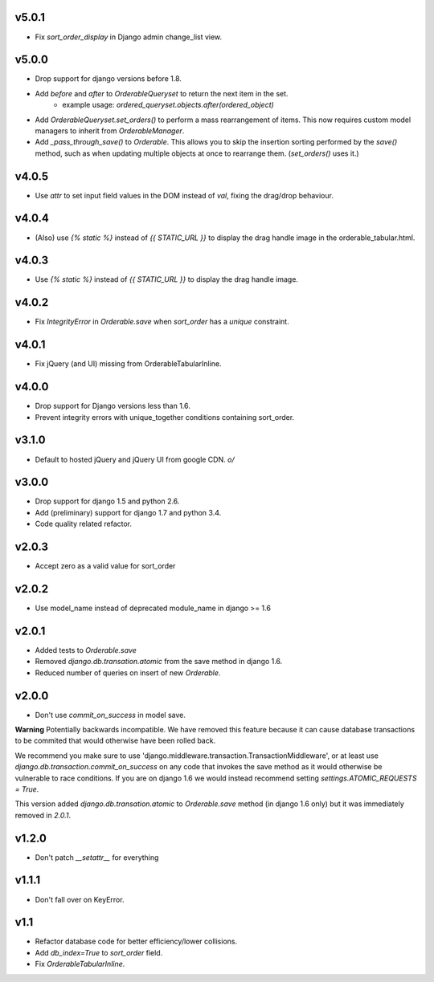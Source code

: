 v5.0.1
======

* Fix `sort_order_display` in Django admin change_list view.

v5.0.0
======

* Drop support for django versions before 1.8.
* Add `before` and `after` to `OrderableQueryset` to return the next item in the set.
    - example usage: `ordered_queryset.objects.after(ordered_object)`
* Add `OrderableQueryset.set_orders()` to perform a mass rearrangement of items. This now requires custom model managers to inherit from `OrderableManager`.
* Add `_pass_through_save()` to `Orderable`. This allows you to skip the insertion sorting performed by the `save()` method, such as when updating multiple objects at once to rearrange them. (`set_orders()` uses it.)

v4.0.5
======

* Use `attr` to set input field values in the DOM instead of `val`, fixing the drag/drop behaviour.

v4.0.4
======

* (Also) use `{% static %}` instead of `{{ STATIC_URL }}` to display the drag handle image in the orderable_tabular.html.

v4.0.3
======

* Use `{% static %}` instead of `{{ STATIC_URL }}` to display the drag handle image.

v4.0.2
======

* Fix `IntegrityError` in `Orderable.save` when `sort_order` has a `unique` constraint.

v4.0.1
======

* Fix jQuery (and UI) missing from OrderableTabularInline.

v4.0.0
======

* Drop support for Django versions less than 1.6.
* Prevent integrity errors with unique_together conditions containing sort_order.

v3.1.0
======

* Default to hosted jQuery and jQuery UI from google CDN. `\o/`

v3.0.0
======

* Drop support for django 1.5 and python 2.6.
* Add (preliminary) support for django 1.7 and python 3.4.
* Code quality related refactor.


v2.0.3
======

* Accept zero as a valid value for sort_order

v2.0.2
======

* Use model_name instead of deprecated module_name in django >= 1.6

v2.0.1
======

* Added tests to `Orderable.save`
* Removed `django.db.transation.atomic` from the save method in django 1.6.
* Reduced number of queries on insert of new `Orderable`.

v2.0.0
======

* Don't use `commit_on_success` in model save.

**Warning** Potentially backwards incompatible. We have removed this feature
because it can cause database transactions to be commited that would
otherwise have been rolled back.

We recommend you make sure to use 'django.middleware.transaction.TransactionMiddleware', or at least use `django.db.transaction.commit_on_success` on any code that invokes the save method as it would otherwise be vulnerable to race conditions. If you are on django 1.6 we would instead recommend setting `settings.ATOMIC_REQUESTS = True`.

This version added `django.db.transation.atomic` to `Orderable.save` method
(in django 1.6 only) but it was immediately removed in `2.0.1`.

v1.2.0
======

* Don't patch `__setattr__` for everything

v1.1.1
======

* Don't fall over on KeyError.

v1.1
====

* Refactor database code for better efficiency/lower collisions.
* Add `db_index=True` to `sort_order` field.
* Fix `OrderableTabularInline`.
